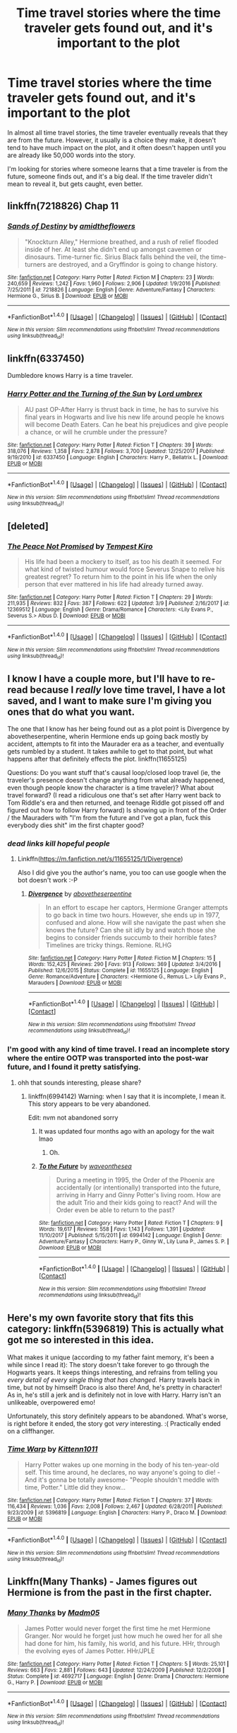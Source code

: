 #+TITLE: Time travel stories where the time traveler gets found out, and it's important to the plot

* Time travel stories where the time traveler gets found out, and it's important to the plot
:PROPERTIES:
:Author: moonshadow264
:Score: 22
:DateUnix: 1521057455.0
:DateShort: 2018-Mar-14
:FlairText: Request
:END:
In almost all time travel stories, the time traveler eventually reveals that they are from the future. However, it usually is a choice they make, it doesn't tend to have much impact on the plot, and it often doesn't happen until you are already like 50,000 words into the story.

I'm looking for stories where someone learns that a time traveler is from the future, someone finds out, and it's a big deal. If the time traveler didn't mean to reveal it, but gets caught, even better.


** linkffn(7218826) Chap 11
:PROPERTIES:
:Author: openthekey
:Score: 5
:DateUnix: 1521062462.0
:DateShort: 2018-Mar-15
:END:

*** [[http://www.fanfiction.net/s/7218826/1/][*/Sands of Destiny/*]] by [[https://www.fanfiction.net/u/1026078/amidtheflowers][/amidtheflowers/]]

#+begin_quote
  "Knockturn Alley," Hermione breathed, and a rush of relief flooded inside of her. At least she didn't end up amongst cavemen or dinosaurs. Time-turner fic. Sirius Black falls behind the veil, the time-turners are destroyed, and a Gryffindor is going to change history.
#+end_quote

^{/Site/: [[http://www.fanfiction.net/][fanfiction.net]] *|* /Category/: Harry Potter *|* /Rated/: Fiction M *|* /Chapters/: 23 *|* /Words/: 240,659 *|* /Reviews/: 1,242 *|* /Favs/: 1,960 *|* /Follows/: 2,906 *|* /Updated/: 1/9/2016 *|* /Published/: 7/25/2011 *|* /id/: 7218826 *|* /Language/: English *|* /Genre/: Adventure/Fantasy *|* /Characters/: Hermione G., Sirius B. *|* /Download/: [[http://www.ff2ebook.com/old/ffn-bot/index.php?id=7218826&source=ff&filetype=epub][EPUB]] or [[http://www.ff2ebook.com/old/ffn-bot/index.php?id=7218826&source=ff&filetype=mobi][MOBI]]}

--------------

*FanfictionBot*^{1.4.0} *|* [[[https://github.com/tusing/reddit-ffn-bot/wiki/Usage][Usage]]] | [[[https://github.com/tusing/reddit-ffn-bot/wiki/Changelog][Changelog]]] | [[[https://github.com/tusing/reddit-ffn-bot/issues/][Issues]]] | [[[https://github.com/tusing/reddit-ffn-bot/][GitHub]]] | [[[https://www.reddit.com/message/compose?to=tusing][Contact]]]

^{/New in this version: Slim recommendations using/ ffnbot!slim! /Thread recommendations using/ linksub(thread_id)!}
:PROPERTIES:
:Author: FanfictionBot
:Score: 2
:DateUnix: 1521062483.0
:DateShort: 2018-Mar-15
:END:


** linkffn(6337450)

Dumbledore knows Harry is a time traveler.
:PROPERTIES:
:Score: 3
:DateUnix: 1521061577.0
:DateShort: 2018-Mar-15
:END:

*** [[http://www.fanfiction.net/s/6337450/1/][*/Harry Potter and the Turning of the Sun/*]] by [[https://www.fanfiction.net/u/726855/Lord-umbrex][/Lord umbrex/]]

#+begin_quote
  AU past OP-After Harry is thrust back in time, he has to survive his final years in Hogwarts and live his new life around people he knows will become Death Eaters. Can he beat his prejudices and give people a chance, or will he crumble under the pressure?
#+end_quote

^{/Site/: [[http://www.fanfiction.net/][fanfiction.net]] *|* /Category/: Harry Potter *|* /Rated/: Fiction T *|* /Chapters/: 39 *|* /Words/: 318,076 *|* /Reviews/: 1,358 *|* /Favs/: 2,878 *|* /Follows/: 3,700 *|* /Updated/: 12/25/2017 *|* /Published/: 9/19/2010 *|* /id/: 6337450 *|* /Language/: English *|* /Characters/: Harry P., Bellatrix L. *|* /Download/: [[http://www.ff2ebook.com/old/ffn-bot/index.php?id=6337450&source=ff&filetype=epub][EPUB]] or [[http://www.ff2ebook.com/old/ffn-bot/index.php?id=6337450&source=ff&filetype=mobi][MOBI]]}

--------------

*FanfictionBot*^{1.4.0} *|* [[[https://github.com/tusing/reddit-ffn-bot/wiki/Usage][Usage]]] | [[[https://github.com/tusing/reddit-ffn-bot/wiki/Changelog][Changelog]]] | [[[https://github.com/tusing/reddit-ffn-bot/issues/][Issues]]] | [[[https://github.com/tusing/reddit-ffn-bot/][GitHub]]] | [[[https://www.reddit.com/message/compose?to=tusing][Contact]]]

^{/New in this version: Slim recommendations using/ ffnbot!slim! /Thread recommendations using/ linksub(thread_id)!}
:PROPERTIES:
:Author: FanfictionBot
:Score: 1
:DateUnix: 1521061595.0
:DateShort: 2018-Mar-15
:END:


** [deleted]
:PROPERTIES:
:Score: 2
:DateUnix: 1521063580.0
:DateShort: 2018-Mar-15
:END:

*** [[http://www.fanfiction.net/s/12369512/1/][*/The Peace Not Promised/*]] by [[https://www.fanfiction.net/u/812247/Tempest-Kiro][/Tempest Kiro/]]

#+begin_quote
  His life had been a mockery to itself, as too his death it seemed. For what kind of twisted humour would force Severus Snape to relive his greatest regret? To return him to the point in his life when the only person that ever mattered in his life had already turned away.
#+end_quote

^{/Site/: [[http://www.fanfiction.net/][fanfiction.net]] *|* /Category/: Harry Potter *|* /Rated/: Fiction T *|* /Chapters/: 29 *|* /Words/: 211,935 *|* /Reviews/: 832 *|* /Favs/: 387 *|* /Follows/: 622 *|* /Updated/: 3/9 *|* /Published/: 2/16/2017 *|* /id/: 12369512 *|* /Language/: English *|* /Genre/: Drama/Romance *|* /Characters/: <Lily Evans P., Severus S.> Albus D. *|* /Download/: [[http://www.ff2ebook.com/old/ffn-bot/index.php?id=12369512&source=ff&filetype=epub][EPUB]] or [[http://www.ff2ebook.com/old/ffn-bot/index.php?id=12369512&source=ff&filetype=mobi][MOBI]]}

--------------

*FanfictionBot*^{1.4.0} *|* [[[https://github.com/tusing/reddit-ffn-bot/wiki/Usage][Usage]]] | [[[https://github.com/tusing/reddit-ffn-bot/wiki/Changelog][Changelog]]] | [[[https://github.com/tusing/reddit-ffn-bot/issues/][Issues]]] | [[[https://github.com/tusing/reddit-ffn-bot/][GitHub]]] | [[[https://www.reddit.com/message/compose?to=tusing][Contact]]]

^{/New in this version: Slim recommendations using/ ffnbot!slim! /Thread recommendations using/ linksub(thread_id)!}
:PROPERTIES:
:Author: FanfictionBot
:Score: 2
:DateUnix: 1521063592.0
:DateShort: 2018-Mar-15
:END:


** I know I have a couple more, but I'll have to re-read because I /really/ love time travel, I have a lot saved, and I want to make sure I'm giving you ones that do what you want.

The one that I know has her being found out as a plot point is Divergence by abovetheserpentine, wherin Hermione ends up going back mostly by accident, attempts to fit into the Maurader era as a teacher, and eventually gets rumbled by a student. It takes awhile to get to that point, but what happens after that definitely effects the plot. linkffn(11655125)

Questions: Do you want stuff that's causal loop/closed loop travel (ie, the traveler's presence doesn't change anything from what already happened, even though people know the character is a time traveler)? What about travel forward? (I read a ridiculous one that's set after Harry went back to Tom Riddle's era and then returned, and teenage Riddle got pissed off and figured out how to follow Harry forward) Is showing up in front of the Order / the Mauraders with "I'm from the future and I've got a plan, fuck this everybody dies shit" im the first chapter good?
:PROPERTIES:
:Author: RoverMaelstrom
:Score: 1
:DateUnix: 1521071200.0
:DateShort: 2018-Mar-15
:END:

*** /dead links kill hopeful people/
:PROPERTIES:
:Author: DearDeathDay
:Score: 3
:DateUnix: 1521075502.0
:DateShort: 2018-Mar-15
:END:

**** Linkffn([[https://m.fanfiction.net/s/11655125/1/Divergence]])

Also I did give you the author's name, you too can use google when the bot doesn't work :-P
:PROPERTIES:
:Author: RoverMaelstrom
:Score: 2
:DateUnix: 1521210208.0
:DateShort: 2018-Mar-16
:END:

***** [[http://www.fanfiction.net/s/11655125/1/][*/Divergence/*]] by [[https://www.fanfiction.net/u/981426/abovetheserpentine][/abovetheserpentine/]]

#+begin_quote
  In an effort to escape her captors, Hermione Granger attempts to go back in time two hours. However, she ends up in 1977, confused and alone. How will she navigate the past when she knows the future? Can she sit idly by and watch those she begins to consider friends succumb to their horrible fates? Timelines are tricky things. Remione. RLHG
#+end_quote

^{/Site/: [[http://www.fanfiction.net/][fanfiction.net]] *|* /Category/: Harry Potter *|* /Rated/: Fiction M *|* /Chapters/: 15 *|* /Words/: 152,425 *|* /Reviews/: 290 *|* /Favs/: 913 *|* /Follows/: 369 *|* /Updated/: 3/4/2016 *|* /Published/: 12/6/2015 *|* /Status/: Complete *|* /id/: 11655125 *|* /Language/: English *|* /Genre/: Romance/Adventure *|* /Characters/: <Hermione G., Remus L.> Lily Evans P., Marauders *|* /Download/: [[http://www.ff2ebook.com/old/ffn-bot/index.php?id=11655125&source=ff&filetype=epub][EPUB]] or [[http://www.ff2ebook.com/old/ffn-bot/index.php?id=11655125&source=ff&filetype=mobi][MOBI]]}

--------------

*FanfictionBot*^{1.4.0} *|* [[[https://github.com/tusing/reddit-ffn-bot/wiki/Usage][Usage]]] | [[[https://github.com/tusing/reddit-ffn-bot/wiki/Changelog][Changelog]]] | [[[https://github.com/tusing/reddit-ffn-bot/issues/][Issues]]] | [[[https://github.com/tusing/reddit-ffn-bot/][GitHub]]] | [[[https://www.reddit.com/message/compose?to=tusing][Contact]]]

^{/New in this version: Slim recommendations using/ ffnbot!slim! /Thread recommendations using/ linksub(thread_id)!}
:PROPERTIES:
:Author: FanfictionBot
:Score: 1
:DateUnix: 1521210239.0
:DateShort: 2018-Mar-16
:END:


*** I'm good with any kind of time travel. I read an incomplete story where the entire OOTP was transported into the post-war future, and I found it pretty satisfying.
:PROPERTIES:
:Author: moonshadow264
:Score: 1
:DateUnix: 1521075725.0
:DateShort: 2018-Mar-15
:END:

**** ohh that sounds interesting, please share?
:PROPERTIES:
:Author: karmakaikee
:Score: 2
:DateUnix: 1521081985.0
:DateShort: 2018-Mar-15
:END:

***** linkffn(6994142) Warning: when I say that it is incomplete, I mean it. This story appears to be very abandoned.

Edit: nvm not abandoned sorry
:PROPERTIES:
:Author: moonshadow264
:Score: 2
:DateUnix: 1521082934.0
:DateShort: 2018-Mar-15
:END:

****** It was updated four months ago with an apology for the wait lmao
:PROPERTIES:
:Author: GrinningJest3r
:Score: 2
:DateUnix: 1521163037.0
:DateShort: 2018-Mar-16
:END:

******* Oh.
:PROPERTIES:
:Author: moonshadow264
:Score: 1
:DateUnix: 1521172391.0
:DateShort: 2018-Mar-16
:END:


****** [[http://www.fanfiction.net/s/6994142/1/][*/To the Future/*]] by [[https://www.fanfiction.net/u/2150185/waveonthesea][/waveonthesea/]]

#+begin_quote
  During a meeting in 1995, the Order of the Phoenix are accidentally (or intentionally) transported into the future, arriving in Harry and Ginny Potter's living room. How are the adult Trio and their kids going to react? And will the Order even be able to return to the past?
#+end_quote

^{/Site/: [[http://www.fanfiction.net/][fanfiction.net]] *|* /Category/: Harry Potter *|* /Rated/: Fiction T *|* /Chapters/: 9 *|* /Words/: 19,617 *|* /Reviews/: 558 *|* /Favs/: 1,143 *|* /Follows/: 1,391 *|* /Updated/: 11/10/2017 *|* /Published/: 5/15/2011 *|* /id/: 6994142 *|* /Language/: English *|* /Genre/: Adventure/Fantasy *|* /Characters/: Harry P., Ginny W., Lily Luna P., James S. P. *|* /Download/: [[http://www.ff2ebook.com/old/ffn-bot/index.php?id=6994142&source=ff&filetype=epub][EPUB]] or [[http://www.ff2ebook.com/old/ffn-bot/index.php?id=6994142&source=ff&filetype=mobi][MOBI]]}

--------------

*FanfictionBot*^{1.4.0} *|* [[[https://github.com/tusing/reddit-ffn-bot/wiki/Usage][Usage]]] | [[[https://github.com/tusing/reddit-ffn-bot/wiki/Changelog][Changelog]]] | [[[https://github.com/tusing/reddit-ffn-bot/issues/][Issues]]] | [[[https://github.com/tusing/reddit-ffn-bot/][GitHub]]] | [[[https://www.reddit.com/message/compose?to=tusing][Contact]]]

^{/New in this version: Slim recommendations using/ ffnbot!slim! /Thread recommendations using/ linksub(thread_id)!}
:PROPERTIES:
:Author: FanfictionBot
:Score: 1
:DateUnix: 1521082955.0
:DateShort: 2018-Mar-15
:END:


** Here's my own favorite story that fits this category: linkffn(5396819) This is actually what got me so interested in this idea.

What makes it unique (according to my father faint memory, it's been a while since I read it): The story doesn't take forever to go through the Hogwarts years. It keeps things interesting, and refrains from telling you /every detail of every single thing that has changed./ Harry travels back in time, but not by himself! Draco is also there! And, he's pretty in character! As in, he's still a jerk and is definitely not in love with Harry. Harry isn't an unlikeable, overpowered emo!

Unfortunately, this story definitely appears to be abandoned. What's worse, is right before it ended, the story got /very/ interesting. :( Practically ended on a cliffhanger.
:PROPERTIES:
:Author: moonshadow264
:Score: 1
:DateUnix: 1521082990.0
:DateShort: 2018-Mar-15
:END:

*** [[http://www.fanfiction.net/s/5396819/1/][*/Time Warp/*]] by [[https://www.fanfiction.net/u/1282392/Kittenn1011][/Kittenn1011/]]

#+begin_quote
  Harry Potter wakes up one morning in the body of his ten-year-old self. This time around, he declares, no way anyone's going to die! -And it's gonna be totally awesome- "People shouldn't meddle with time, Potter." Little did they know...
#+end_quote

^{/Site/: [[http://www.fanfiction.net/][fanfiction.net]] *|* /Category/: Harry Potter *|* /Rated/: Fiction T *|* /Chapters/: 37 *|* /Words/: 116,434 *|* /Reviews/: 1,036 *|* /Favs/: 2,008 *|* /Follows/: 2,467 *|* /Updated/: 6/28/2011 *|* /Published/: 9/23/2009 *|* /id/: 5396819 *|* /Language/: English *|* /Characters/: Harry P., Draco M. *|* /Download/: [[http://www.ff2ebook.com/old/ffn-bot/index.php?id=5396819&source=ff&filetype=epub][EPUB]] or [[http://www.ff2ebook.com/old/ffn-bot/index.php?id=5396819&source=ff&filetype=mobi][MOBI]]}

--------------

*FanfictionBot*^{1.4.0} *|* [[[https://github.com/tusing/reddit-ffn-bot/wiki/Usage][Usage]]] | [[[https://github.com/tusing/reddit-ffn-bot/wiki/Changelog][Changelog]]] | [[[https://github.com/tusing/reddit-ffn-bot/issues/][Issues]]] | [[[https://github.com/tusing/reddit-ffn-bot/][GitHub]]] | [[[https://www.reddit.com/message/compose?to=tusing][Contact]]]

^{/New in this version: Slim recommendations using/ ffnbot!slim! /Thread recommendations using/ linksub(thread_id)!}
:PROPERTIES:
:Author: FanfictionBot
:Score: 1
:DateUnix: 1521083025.0
:DateShort: 2018-Mar-15
:END:


** Linkffn(Many Thanks) - James figures out Hermione is from the past in the first chapter.
:PROPERTIES:
:Author: Meiyouxiangjiao
:Score: 1
:DateUnix: 1521280958.0
:DateShort: 2018-Mar-17
:END:

*** [[http://www.fanfiction.net/s/4692717/1/][*/Many Thanks/*]] by [[https://www.fanfiction.net/u/873604/Madm05][/Madm05/]]

#+begin_quote
  James Potter would never forget the first time he met Hermione Granger. Nor would he forget just how much he owed her for all she had done for him, his family, his world, and his future. HHr, through the evolving eyes of James Potter. HHr/JPLE
#+end_quote

^{/Site/: [[http://www.fanfiction.net/][fanfiction.net]] *|* /Category/: Harry Potter *|* /Rated/: Fiction T *|* /Chapters/: 5 *|* /Words/: 25,101 *|* /Reviews/: 663 *|* /Favs/: 2,881 *|* /Follows/: 643 *|* /Updated/: 12/24/2009 *|* /Published/: 12/2/2008 *|* /Status/: Complete *|* /id/: 4692717 *|* /Language/: English *|* /Genre/: Drama *|* /Characters/: Hermione G., Harry P. *|* /Download/: [[http://www.ff2ebook.com/old/ffn-bot/index.php?id=4692717&source=ff&filetype=epub][EPUB]] or [[http://www.ff2ebook.com/old/ffn-bot/index.php?id=4692717&source=ff&filetype=mobi][MOBI]]}

--------------

*FanfictionBot*^{1.4.0} *|* [[[https://github.com/tusing/reddit-ffn-bot/wiki/Usage][Usage]]] | [[[https://github.com/tusing/reddit-ffn-bot/wiki/Changelog][Changelog]]] | [[[https://github.com/tusing/reddit-ffn-bot/issues/][Issues]]] | [[[https://github.com/tusing/reddit-ffn-bot/][GitHub]]] | [[[https://www.reddit.com/message/compose?to=tusing][Contact]]]

^{/New in this version: Slim recommendations using/ ffnbot!slim! /Thread recommendations using/ linksub(thread_id)!}
:PROPERTIES:
:Author: FanfictionBot
:Score: 1
:DateUnix: 1521280971.0
:DateShort: 2018-Mar-17
:END:
